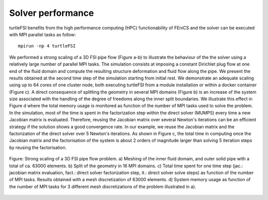 .. title:: Solver verification and performance

.. _verif_perf:

==================
Solver performance
==================

turtleFSI benefits from the high performance computing (HPC) functionability
of FEniCS and the solver can be executed with MPI parallel tasks as follow::

 mpirun -np 4 turtleFSI

We performed a strong scaling of a 3D FSI pipe flow (Figure a-b) to illustrate the behaviour of the
the solver using a relatively large number of parallel MPI tasks. The simulation consists at imposing
a constant Dirichlet plug flow at one end of the fluid domain and compute the resulting structure
deformation and fluid flow along the pipe. We present the results obtained at the second time step
of the simulation starting from initial rest.
We demonstrate an adequate scaling using up to 64 cores of one cluster node, both executing
turtleFSI from a module installation or within a docker container (Figure c).
A direct consequence of splitting the geometry in several MPI domains (Figure b) is an increase of
the system size associated with the handling of the degree of freedoms along the
inner split boundaries. We illustrate this effect in Figure d where the total memory usage
is monitored as function of the number of MPI tasks used to solve the problem.
In the simulation, most of the time is spent in the factorization step within the direct solver (MUMPS)
every time a new Jacobian matrix is evaluated. Therefore, reusing the Jacobian matrix over
several Newton's iterations can be an efficient strategy if the solution shows a good convergence rate.
In our example, we reuse the Jacobian matrix and the factorization of the direct solver over 5 Newton's iterations.
As shown in Figure c, the total time in computing once the Jacobian matrix and
the factorisation of the system is about 2 orders of magnitude larger than solving 5 iteration steps by reusing the factorisation.


.. figure:: ../../figs/figure_hpc2.png
    :width: 600px
    :align: center

    Figure: Strong scaling of a 3D FSI pipe flow problem. a) Meshing of the inner fluid domain,
    and outer solid pipe with a total of ca. 63000 elements. b) Split of the geometry in
    16 MPI domains. c) Total time spent for one time step (jac.: jacobian matrix evaluation,
    fact.: direct solver factorization step, it.: direct solver solve steps) as function of the number of MPI tasks.
    Results obtained with a mesh discretization of 63000 elements.
    d) System memory usage as function of the number of MPI tasks for 3 different mesh discretizations
    of the problem illustrated in a).
